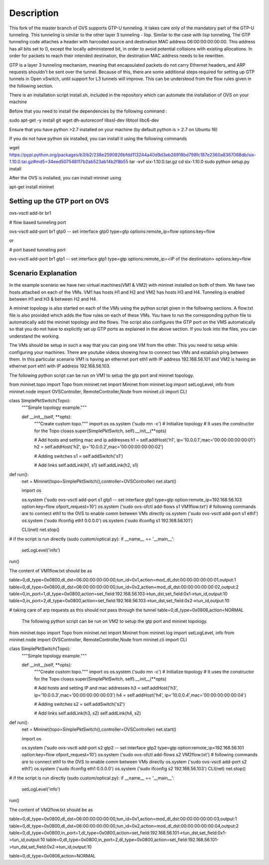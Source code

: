 ..
      Licensed under the Apache License, Version 2.0 (the "License"); you may
      not use this file except in compliance with the License. You may obtain
      a copy of the License at

          http://www.apache.org/licenses/LICENSE-2.0

      Unless required by applicable law or agreed to in writing, software
      distributed under the License is distributed on an "AS IS" BASIS, WITHOUT
      WARRANTIES OR CONDITIONS OF ANY KIND, either express or implied. See the
      License for the specific language governing permissions and limitations
      under the License.

      Convention for heading levels in Open vSwitch documentation:

      =======  Heading 0 (reserved for the title in a document)
      -------  Heading 1
      ~~~~~~~  Heading 2
      +++++++  Heading 3
      '''''''  Heading 4

      Avoid deeper levels because they do not render well.

=================
Description
=================

This fork of the master branch of OVS supports GTP-U tunneling. It takes care only of the mandatory part of the GTP-U tunneling. This tunneling is similar to the other layer 3 tunneling - lisp. Similar to the case with lisp tunneling,  The GTP tunneling code attaches a header with harcoded source and destination MAC address 06:00:00:00:00:00. This address has all bits set to 0, except the locally administered bit, in order to avoid potential collisions with existing allocations. In order for packets to reach their intended destination, the destination MAC address needs to be rewritten.

GTP is a layer 3 tunneling mechanism, meaning that encapsulated packets do not carry Ethernet headers, and ARP requests shouldn't be sent over the tunnel. Because of this, there are some additional steps required for setting up GTP tunnels in Open vSwitch, until support for L3 tunnels will improve. This can be understood from the flow rules given in the following section.

There is an installation script install.sh, included in the repository which can automate the installation of OVS on your machine

Before that you need to install the dependencies by the following command :

sudo apt-get -y install git wget dh-autoreconf libssl-dev libtool libc6-dev

Ensure that you have python >2.7 installed on your machine (by default python is > 2.7 on Ubuntu 16)

If you do not have python six installed, you can install it using the following commands

wget https://pypi.python.org/packages/b3/b2/238e2590826bfdd113244a40d9d3eb26918bd798fc187e2360a8367068db/six-1.10.0.tar.gz#md5=34eed507548117b2ab523ab14b2f8b55
tar -xvf six-1.10.0.tar.gz
cd six-1.10.0
sudo python setup.py install

After the OVS is installed, you can install mininet using

apt-get install mininet


Setting up the GTP port on OVS
---------------------

ovs-vsctl add-br br1


# flow based tunneling port

ovs-vsctl add-port br1 gtp0 -- set interface gtp0 type=gtp options:remote_ip=flow options:key=flow

or

# port based tunneling port

ovs-vsctl add-port br1 gtp1 -- set interface gtp1 type=gtp options:remote_ip=<IP of the destination> options:key=flow

Scenario Explanation
------------------------------

In the example scenario we have two virtual machines(VM1 & VM2) with mininet installed on both of them. We have
two hosts attached on each of the VMs. VM1 has hosts H1 and H2 and VM2 has hosts H3 and H4. Tunneling is enabled
between H1 and H3 & between H2 and H4.

A mininet topology is also started on each of the VMs using the python script given in the following sections. A flow.txt file is also provided which adds the flow rules on each of these VMs. You have to run the corresponding python file to
automatically add the mininet topology and the flows. The script also configures the GTP port on the VMS automatically so that you do not have to explicitly set up GTP ports as explained in the above section. If you look into the files, you can understand the working.

The VMs should be setup in such a way that you can ping one VM from the other. This you need to setup while configuring your machines. There are youtube videos showing how to connect two VMs and establish ping between them. In this particular scenario VM1 is having an ethernet port eth1 with IP address 192.168.56.101 and VM2 is having an ethernet port eth1 with IP address 192.168.56.103.


The following python script can be run on VM1 to setup the gtp port and mininet topology.


from mininet.topo import Topo
from mininet.net import Mininet
from mininet.log import setLogLevel, info
from mininet.node import OVSController, RemoteController,Node
from mininet.cli import CLI

class SimplePktSwitch(Topo):
    """Simple topology example."""

    def __init__(self, **opts):
        """Create custom topo."""
	import os
	os.system ('sudo mn -c')
        # Initialize topology
        # It uses the constructor for the Topo cloass
        super(SimplePktSwitch, self).__init__(**opts)

        # Add hosts and setting mac and ip addresses
        h1 = self.addHost('h1', ip='10.0.0.1',mac='00:00:00:00:00:01')
        h2 = self.addHost('h2', ip='10.0.0.2',mac='00:00:00:00:00:02')

	
        # Adding switches
        s1 = self.addSwitch('s1')

        # Add links
        self.addLink(h1, s1)
        self.addLink(h2, s1)

	

def run():
    net = Mininet(topo=SimplePktSwitch(),controller=OVSController)
    net.start()

    import os
   
    os.system ('sudo ovs-vsctl add-port s1 gtp1 -- set interface gtp1 type=gtp option:remote_ip=192.168.56.103 option:key=flow ofport_request=10')
    os.system ('sudo ovs-ofctl add-flows s1 VM1flow.txt')
    # following commands are to connect eth1 to the OVS to enable comm between VMs directly
    os.system ('sudo ovs-vsctl add-port s1 eth1')
    os.system ('sudo ifconfig eth1 0.0.0.0')
    os.system ('sudo ifconfig s1 192.168.56.101')  	
    
    CLI(net)
    net.stop()

# if the script is run directly (sudo custom/optical.py):
if __name__ == '__main__':
    setLogLevel('info')
run()



The content of VM1flow.txt should be as
 

table=0,dl_type=0x0800,dl_dst=06:00:00:00:00:00,tun_id=0x1,action=mod_dl_dst:00:00:00:00:00:01,output:1
table=0,dl_type=0x0800,dl_dst=06:00:00:00:00:00,tun_id=0x2,action=mod_dl_dst:00:00:00:00:00:02,output:2
table=0,in_port=1,dl_type=0x0800,action=set_field:192.168.56.103->tun_dst,set_field:0x1->tun_id,output:10
table=0,in_port=2,dl_type=0x0800,action=set_field:192.168.56.103->tun_dst,set_field:0x2->tun_id,output:10

# taking care of arp requests as this should not pass through the tunnel
table=0,dl_type=0x0806,action=NORMAL

 
 The following python script can be run on VM2 to setup the gtp port and mininet topology.


from mininet.topo import Topo
from mininet.net import Mininet
from mininet.log import setLogLevel, info
from mininet.node import OVSController, RemoteController,Node
from mininet.cli import CLI

class SimplePktSwitch(Topo):
    """Simple topology example."""

    def __init__(self, **opts):
        """Create custom topo."""
	import os
	os.system ('sudo mn -c')
        # Initialize topology
        # It uses the constructor for the Topo cloass
        super(SimplePktSwitch, self).__init__(**opts)

        # Add hosts and setting IP and mac addresses
        h3 = self.addHost('h3', ip='10.0.0.3',mac='00:00:00:00:00:03')
        h4 = self.addHost('h4', ip='10.0.0.4',mac='00:00:00:00:00:04')
   	
        # Adding switches
        s2 = self.addSwitch('s2')

        # Add links
        self.addLink(h3, s2)
        self.addLink(h4, s2)

	

def run():
    net = Mininet(topo=SimplePktSwitch(),controller=OVSController)
    net.start()

    import os

    
    os.system ('sudo ovs-vsctl add-port s2 gtp2 -- set interface gtp2 type=gtp option:remote_ip=192.168.56.101 option:key=flow ofport_request=10')
    os.system ('sudo ovs-ofctl add-flows s2 VM2flow.txt')
    # following commands are to connect eth1 to the OVS to enable comm between VMs directly
    os.system ('sudo ovs-vsctl add-port s2 eth1')
    os.system ('sudo ifconfig eth1 0.0.0.0')
    os.system ('sudo ifconfig s2 192.168.56.103')
    CLI(net)
    net.stop()

# if the script is run directly (sudo custom/optical.py):
if __name__ == '__main__':
    setLogLevel('info')
run()


The content of VM2flow.txt should be as


table=0,dl_type=0x0800,dl_dst=06:00:00:00:00:00,tun_id=0x1,action=mod_dl_dst:00:00:00:00:00:03,output:1
table=0,dl_type=0x0800,dl_dst=06:00:00:00:00:00,tun_id=0x2,action=mod_dl_dst:00:00:00:00:00:04,output:2
table=0,dl_type=0x0800,in_port=1,dl_type=0x0800,action=set_field:192.168.56.101->tun_dst,set_field:0x1->tun_id,output:10
table=0,dl_type=0x0800,in_port=2,dl_type=0x0800,action=set_field:192.168.56.101->tun_dst,set_field:0x2->tun_id,output:10



table=0,dl_type=0x0806,action=NORMAL


